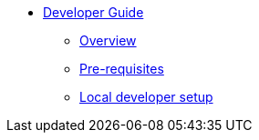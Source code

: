 * xref:index.adoc[Developer Guide]
** xref:index.adoc[Overview]
** xref::pre-reqs.adoc[Pre-requisites]
** xref:local.adoc[Local developer setup]
